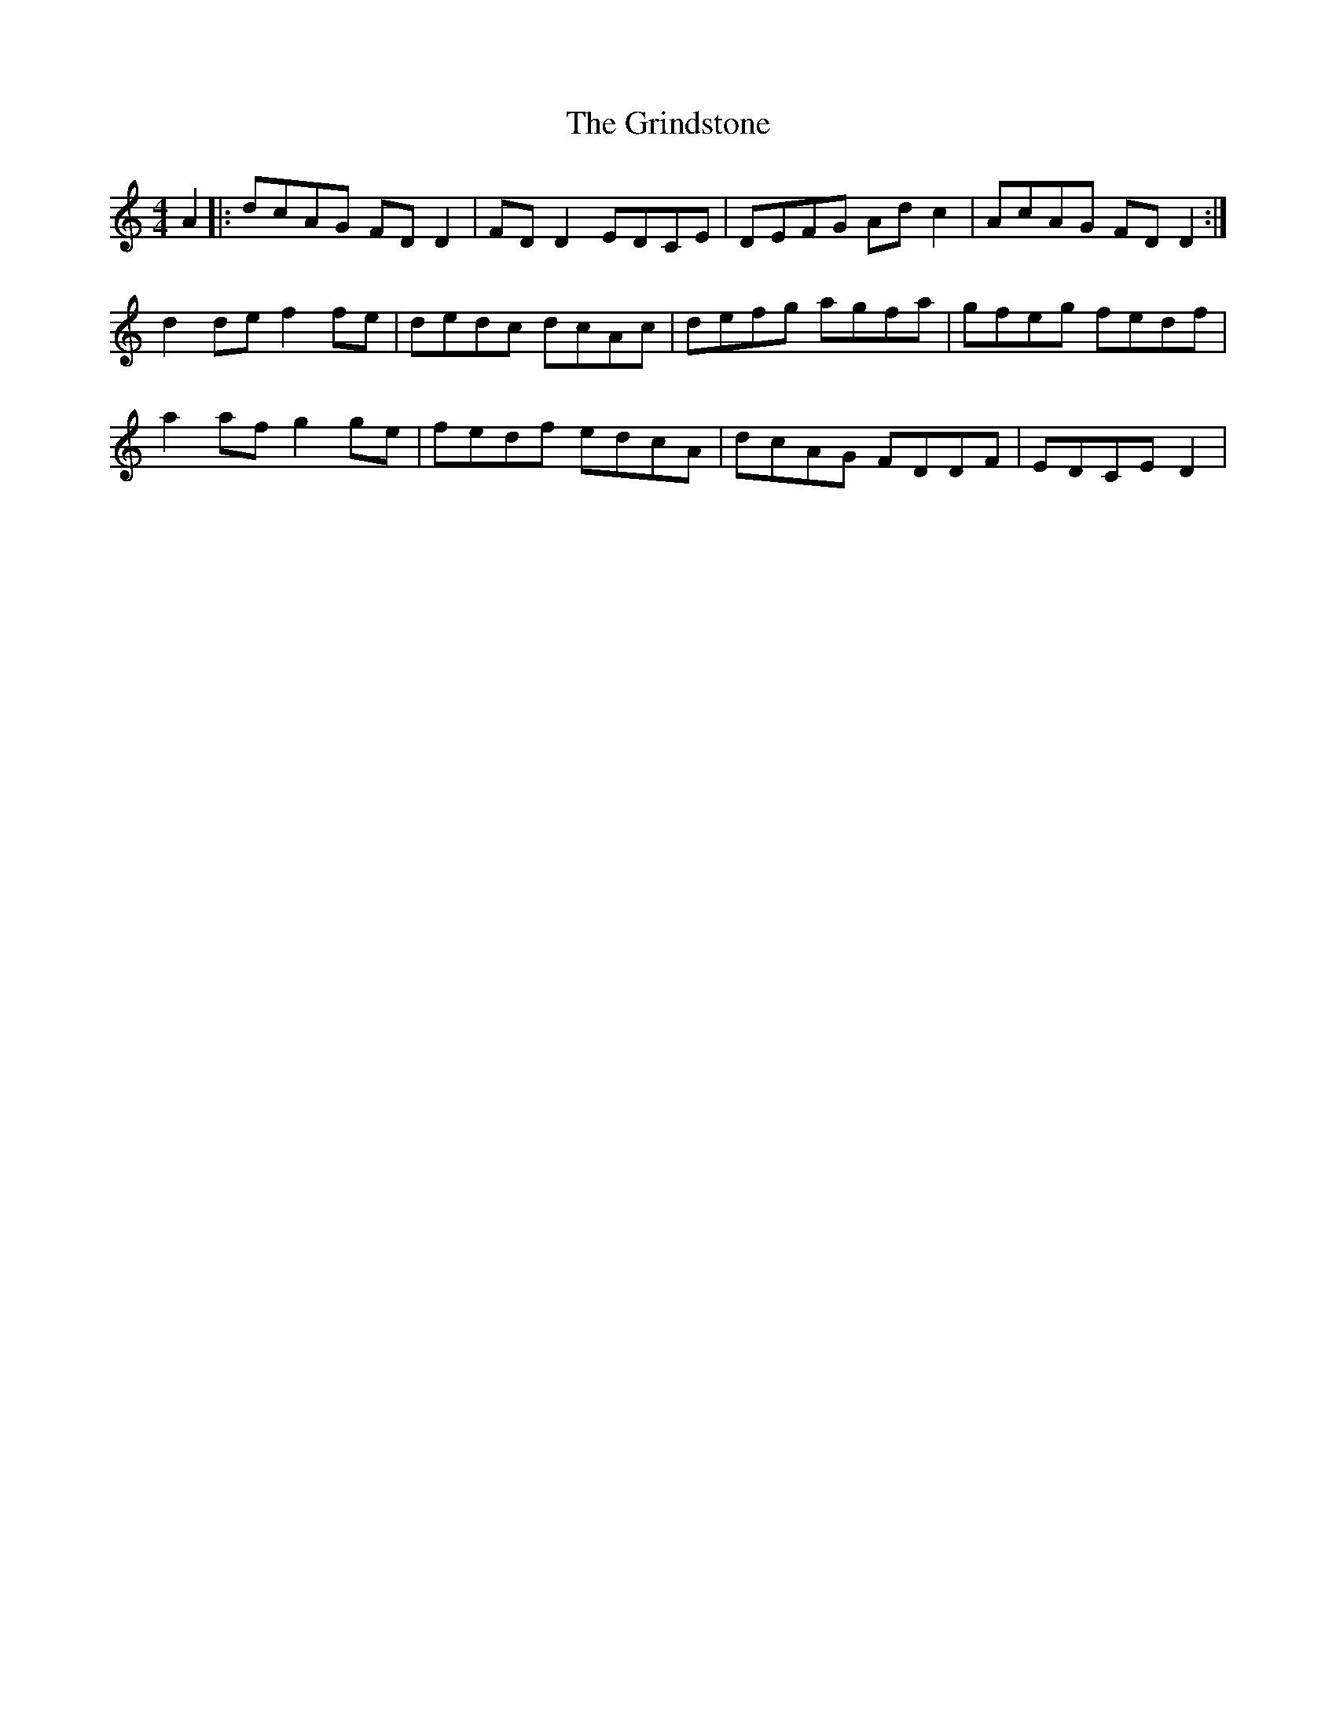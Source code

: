 X: 16304
T: Grindstone, The
R: reel
M: 4/4
K: Ddorian
A2|:dcAG FDD2|FDD2 EDCE|DEFG Adc2|AcAG FDD2:|
d2de f2fe|dedc dcAc|defg agfa|gfeg fedf|
a2af g2ge|fedf edcA|dcAG FDDF|EDCE D2|

